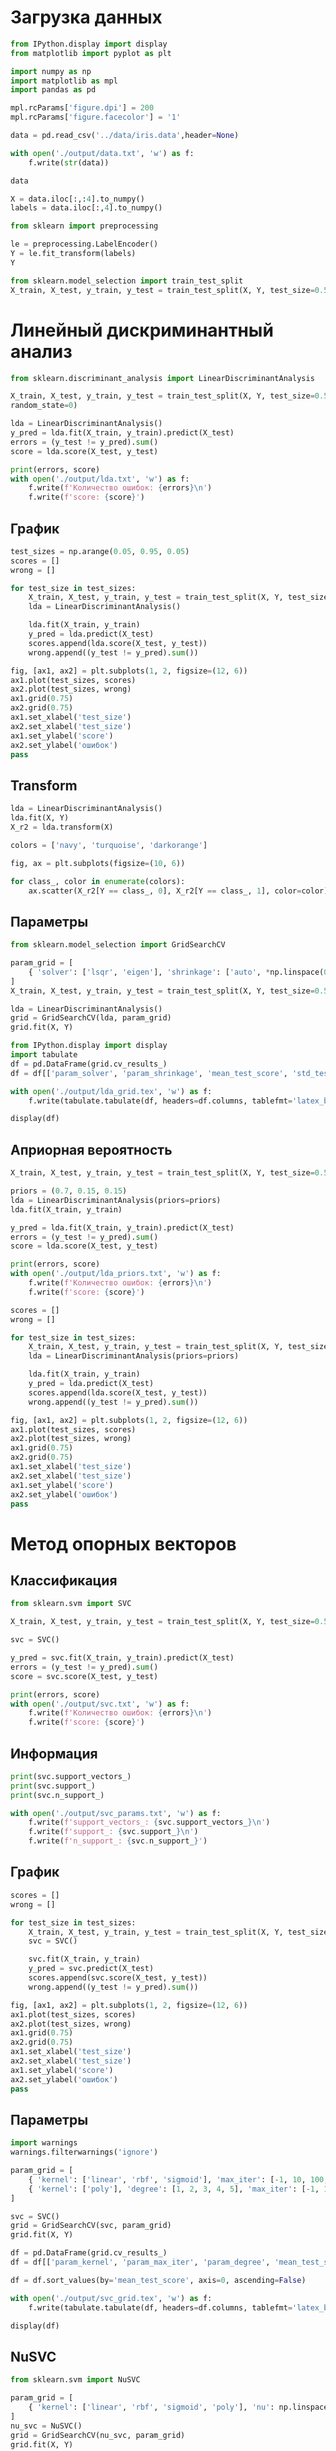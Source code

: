 #+HTML_HEAD: <link rel="stylesheet" type="text/css" href="https://gongzhitaao.org/orgcss/org.css"/>
#+PROPERTY: header-args:python :session *l8*
#+PROPERTY: header-args:python+ :exports both
#+PROPERTY: header-args:python+ :tangle yes
#+PROPERTY: header-args:python+ :async yes

#+begin_src elisp :exports none
(setq-local org-image-actual-width '(1024))
(setq-local org-html-htmlize-output-type 'css)
(setq-local org-latex-listings 'minted)
#+end_src

#+RESULTS:
: minted

* Загрузка данных
#+begin_src python :display plain
from IPython.display import display
from matplotlib import pyplot as plt

import numpy as np
import matplotlib as mpl
import pandas as pd

mpl.rcParams['figure.dpi'] = 200
mpl.rcParams['figure.facecolor'] = '1'

data = pd.read_csv('../data/iris.data',header=None)

with open('./output/data.txt', 'w') as f:
    f.write(str(data))
    
data
#+end_src

#+RESULTS:
#+begin_example
         0    1    2    3               4
  0    5.1  3.5  1.4  0.2     Iris-setosa
  1    4.9  3.0  1.4  0.2     Iris-setosa
  2    4.7  3.2  1.3  0.2     Iris-setosa
  3    4.6  3.1  1.5  0.2     Iris-setosa
  4    5.0  3.6  1.4  0.2     Iris-setosa
  ..   ...  ...  ...  ...             ...
  145  6.7  3.0  5.2  2.3  Iris-virginica
  146  6.3  2.5  5.0  1.9  Iris-virginica
  147  6.5  3.0  5.2  2.0  Iris-virginica
  148  6.2  3.4  5.4  2.3  Iris-virginica
  149  5.9  3.0  5.1  1.8  Iris-virginica

  [150 rows x 5 columns]
#+end_example

#+begin_src python :display plain
X = data.iloc[:,:4].to_numpy()
labels = data.iloc[:,4].to_numpy()
#+end_src

#+RESULTS:

#+begin_src python
from sklearn import preprocessing

le = preprocessing.LabelEncoder()
Y = le.fit_transform(labels)
Y
#+end_src

#+RESULTS:
: array([0, 0, 0, 0, 0, 0, 0, 0, 0, 0, 0, 0, 0, 0, 0, 0, 0, 0, 0, 0, 0, 0,
:        0, 0, 0, 0, 0, 0, 0, 0, 0, 0, 0, 0, 0, 0, 0, 0, 0, 0, 0, 0, 0, 0,
:        0, 0, 0, 0, 0, 0, 1, 1, 1, 1, 1, 1, 1, 1, 1, 1, 1, 1, 1, 1, 1, 1,
:        1, 1, 1, 1, 1, 1, 1, 1, 1, 1, 1, 1, 1, 1, 1, 1, 1, 1, 1, 1, 1, 1,
:        1, 1, 1, 1, 1, 1, 1, 1, 1, 1, 1, 1, 2, 2, 2, 2, 2, 2, 2, 2, 2, 2,
:        2, 2, 2, 2, 2, 2, 2, 2, 2, 2, 2, 2, 2, 2, 2, 2, 2, 2, 2, 2, 2, 2,
:        2, 2, 2, 2, 2, 2, 2, 2, 2, 2, 2, 2, 2, 2, 2, 2, 2, 2])


#+begin_src python
from sklearn.model_selection import train_test_split
X_train, X_test, y_train, y_test = train_test_split(X, Y, test_size=0.5)
#+end_src

#+RESULTS:

* Линейный дискриминантный анализ
#+begin_src python
from sklearn.discriminant_analysis import LinearDiscriminantAnalysis

X_train, X_test, y_train, y_test = train_test_split(X, Y, test_size=0.5, 
random_state=0)

lda = LinearDiscriminantAnalysis()
y_pred = lda.fit(X_train, y_train).predict(X_test)
errors = (y_test != y_pred).sum()
score = lda.score(X_test, y_test)

print(errors, score)
with open('./output/lda.txt', 'w') as f:
    f.write(f'Количество ошибок: {errors}\n')
    f.write(f'score: {score}')
#+end_src

#+RESULTS:
: 3 0.96

** График
#+begin_src python
test_sizes = np.arange(0.05, 0.95, 0.05)
scores = []
wrong = []

for test_size in test_sizes:
    X_train, X_test, y_train, y_test = train_test_split(X, Y, test_size=test_size, random_state=630417)
    lda = LinearDiscriminantAnalysis()
    
    lda.fit(X_train, y_train)
    y_pred = lda.predict(X_test)
    scores.append(lda.score(X_test, y_test))
    wrong.append((y_test != y_pred).sum())
#+end_src

#+RESULTS:

#+begin_src python :file img/lda.png
fig, [ax1, ax2] = plt.subplots(1, 2, figsize=(12, 6))
ax1.plot(test_sizes, scores)
ax2.plot(test_sizes, wrong)
ax1.grid(0.75)
ax2.grid(0.75)
ax1.set_xlabel('test_size')
ax2.set_xlabel('test_size')
ax1.set_ylabel('score')
ax2.set_ylabel('ошибок')
pass
#+end_src

#+RESULTS:
[[file:img/lda.png]]

** Transform
#+begin_src python :file img/lda_transform.png
lda = LinearDiscriminantAnalysis()
lda.fit(X, Y)
X_r2 = lda.transform(X)

colors = ['navy', 'turquoise', 'darkorange']

fig, ax = plt.subplots(figsize=(10, 6))

for class_, color in enumerate(colors):
    ax.scatter(X_r2[Y == class_, 0], X_r2[Y == class_, 1], color=color)
#+end_src

#+RESULTS:
[[file:img/lda_transform.png]]

** Параметры
#+begin_src python
from sklearn.model_selection import GridSearchCV

param_grid = [
    { 'solver': ['lsqr', 'eigen'], 'shrinkage': ['auto', *np.linspace(0, 1, 11)] }
]
X_train, X_test, y_train, y_test = train_test_split(X, Y, test_size=0.5)

lda = LinearDiscriminantAnalysis()
grid = GridSearchCV(lda, param_grid)
grid.fit(X, Y)
#+end_src

#+RESULTS:
: GridSearchCV(estimator=LinearDiscriminantAnalysis(),
:              param_grid=[{'shrinkage': ['auto', 0.0, 0.1, 0.2,
:                                         0.30000000000000004, 0.4, 0.5,
:                                         0.6000000000000001, 0.7000000000000001,
:                                         0.8, 0.9, 1.0],
:                           'solver': ['lsqr', 'eigen']}])

#+begin_src python :display plain
from IPython.display import display
import tabulate
df = pd.DataFrame(grid.cv_results_)
df = df[['param_solver', 'param_shrinkage', 'mean_test_score', 'std_test_score']]

with open('./output/lda_grid.tex', 'w') as f:
    f.write(tabulate.tabulate(df, headers=df.columns, tablefmt='latex_booktabs'))
    
display(df)
#+end_src

#+RESULTS:
#+begin_example
     param_solver param_shrinkage  mean_test_score  std_test_score
  0          lsqr            auto         0.980000        0.026667
  1         eigen            auto         0.980000        0.026667
  2          lsqr               0         0.980000        0.026667
  3         eigen               0         0.980000        0.026667
  4          lsqr             0.1         0.980000        0.026667
  5         eigen             0.1         0.980000        0.026667
  6          lsqr             0.2         0.973333        0.024944
  7         eigen             0.2         0.973333        0.024944
  8          lsqr             0.3         0.966667        0.029814
  9         eigen             0.3         0.966667        0.029814
  10         lsqr             0.4         0.980000        0.016330
  11        eigen             0.4         0.980000        0.016330
  12         lsqr             0.5         0.980000        0.016330
  13        eigen             0.5         0.980000        0.016330
  14         lsqr             0.6         0.960000        0.024944
  15        eigen             0.6         0.960000        0.024944
  16         lsqr             0.7         0.953333        0.026667
  17        eigen             0.7         0.953333        0.026667
  18         lsqr             0.8         0.953333        0.026667
  19        eigen             0.8         0.953333        0.026667
  20         lsqr             0.9         0.940000        0.038873
  21        eigen             0.9         0.940000        0.038873
  22         lsqr               1         0.920000        0.033993
  23        eigen               1         0.920000        0.033993
#+end_example

** Априорная вероятность
#+begin_src python
X_train, X_test, y_train, y_test = train_test_split(X, Y, test_size=0.5)

priors = (0.7, 0.15, 0.15)
lda = LinearDiscriminantAnalysis(priors=priors)
lda.fit(X_train, y_train)

y_pred = lda.fit(X_train, y_train).predict(X_test)
errors = (y_test != y_pred).sum()
score = lda.score(X_test, y_test)

print(errors, score)
with open('./output/lda_priors.txt', 'w') as f:
    f.write(f'Количество ошибок: {errors}\n')
    f.write(f'score: {score}')
#+end_src

#+RESULTS:
: 3 0.96

#+begin_src python
scores = []
wrong = []

for test_size in test_sizes:
    X_train, X_test, y_train, y_test = train_test_split(X, Y, test_size=test_size, random_state=630417)
    lda = LinearDiscriminantAnalysis(priors=priors)
    
    lda.fit(X_train, y_train)
    y_pred = lda.predict(X_test)
    scores.append(lda.score(X_test, y_test))
    wrong.append((y_test != y_pred).sum())
#+end_src

#+RESULTS:

#+begin_src python :file img/lda_priors.png
fig, [ax1, ax2] = plt.subplots(1, 2, figsize=(12, 6))
ax1.plot(test_sizes, scores)
ax2.plot(test_sizes, wrong)
ax1.grid(0.75)
ax2.grid(0.75)
ax1.set_xlabel('test_size')
ax2.set_xlabel('test_size')
ax1.set_ylabel('score')
ax2.set_ylabel('ошибок')
pass
#+end_src

#+RESULTS:
[[file:img/lda_priors.png]]

* Метод опорных векторов
** Классификация
#+begin_src python
from sklearn.svm import SVC

X_train, X_test, y_train, y_test = train_test_split(X, Y, test_size=0.5, random_state=0)

svc = SVC()

y_pred = svc.fit(X_train, y_train).predict(X_test)
errors = (y_test != y_pred).sum()
score = svc.score(X_test, y_test)

print(errors, score)
with open('./output/svc.txt', 'w') as f:
    f.write(f'Количество ошибок: {errors}\n')
    f.write(f'score: {score}')
#+end_src

#+RESULTS:
: 4 0.9466666666666667
** Информация
#+begin_src python
print(svc.support_vectors_)
print(svc.support_)
print(svc.n_support_)

with open('./output/svc_params.txt', 'w') as f:
    f.write(f'support_vectors_: {svc.support_vectors_}\n')
    f.write(f'support_: {svc.support_}\n')
    f.write(f'n_support_: {svc.n_support_}')
#+end_src

#+RESULTS:
#+begin_example
  [[4.5 2.3 1.3 0.3]
   [5.4 3.9 1.7 0.4]
   [5.1 3.3 1.7 0.5]
   [5.  3.  1.6 0.2]
   [5.1 2.5 3.  1.1]
   [6.2 2.2 4.5 1.5]
   [5.7 2.9 4.2 1.3]
   [5.7 2.8 4.5 1.3]
   [6.6 3.  4.4 1.4]
   [6.4 2.9 4.3 1.3]
   [4.9 2.4 3.3 1. ]
   [6.7 3.1 4.4 1.4]
   [5.7 2.6 3.5 1. ]
   [6.3 2.5 4.9 1.5]
   [6.7 3.  5.  1.7]
   [5.5 2.4 3.7 1. ]
   [6.6 2.9 4.6 1.3]
   [5.6 3.  4.1 1.3]
   [5.9 3.2 4.8 1.8]
   [6.3 2.3 4.4 1.3]
   [5.9 3.  5.1 1.8]
   [6.4 2.8 5.6 2.1]
   [6.5 3.2 5.1 2. ]
   [6.2 3.4 5.4 2.3]
   [5.7 2.5 5.  2. ]
   [6.9 3.1 5.4 2.1]
   [7.2 3.  5.8 1.6]
   [7.9 3.8 6.4 2. ]
   [6.  3.  4.8 1.8]
   [6.4 3.2 5.3 2.3]
   [6.7 3.  5.2 2.3]
   [5.8 2.7 5.1 1.9]
   [6.3 2.9 5.6 1.8]]
  [16 26 36 59  2  4  6 33 34 37 40 42 54 57 58 60 64 65 66 67  1 11 14 17
   19 20 23 41 44 55 56 62 71]
  [ 4 16 13]
#+end_example
** График
#+begin_src python
scores = []
wrong = []

for test_size in test_sizes:
    X_train, X_test, y_train, y_test = train_test_split(X, Y, test_size=test_size, random_state=630417)
    svc = SVC()
    
    svc.fit(X_train, y_train)
    y_pred = svc.predict(X_test)
    scores.append(svc.score(X_test, y_test))
    wrong.append((y_test != y_pred).sum())
#+end_src

#+RESULTS:

#+begin_src python :file img/svc.png
fig, [ax1, ax2] = plt.subplots(1, 2, figsize=(12, 6))
ax1.plot(test_sizes, scores)
ax2.plot(test_sizes, wrong)
ax1.grid(0.75)
ax2.grid(0.75)
ax1.set_xlabel('test_size')
ax2.set_xlabel('test_size')
ax1.set_ylabel('score')
ax2.set_ylabel('ошибок')
pass
#+end_src

#+RESULTS:
[[file:img/svc.png]]
** Параметры
#+begin_src python
import warnings
warnings.filterwarnings('ignore') 

param_grid = [
    { 'kernel': ['linear', 'rbf', 'sigmoid'], 'max_iter': [-1, 10, 100, 1000] },
    { 'kernel': ['poly'], 'degree': [1, 2, 3, 4, 5], 'max_iter': [-1, 10, 100, 1000] }
]

svc = SVC()
grid = GridSearchCV(svc, param_grid)
grid.fit(X, Y)
#+end_src

#+RESULTS:
: GridSearchCV(estimator=SVC(),
:              param_grid=[{'kernel': ['linear', 'rbf', 'sigmoid'],
:                           'max_iter': [-1, 10, 100, 1000]},
:                          {'degree': [1, 2, 3, 4, 5], 'kernel': ['poly'],
:                           'max_iter': [-1, 10, 100, 1000]}])

#+begin_src python :display plain
df = pd.DataFrame(grid.cv_results_)
df = df[['param_kernel', 'param_max_iter', 'param_degree', 'mean_test_score', 'std_test_score']]

df = df.sort_values(by='mean_test_score', axis=0, ascending=False)

with open('./output/svc_grid.tex', 'w') as f:
    f.write(tabulate.tabulate(df, headers=df.columns, tablefmt='latex_booktabs', floatfmt='.3f'))
    
display(df)
#+end_src

#+RESULTS:
#+begin_example
     param_kernel param_max_iter param_degree  mean_test_score  std_test_score
  1        linear             10          NaN         0.993333        0.013333
  16         poly             -1            2         0.986667        0.016330
  19         poly           1000            2         0.986667        0.016330
  18         poly            100            2         0.986667        0.016330
  13         poly             10            1         0.980000        0.026667
  23         poly           1000            3         0.980000        0.016330
  22         poly            100            3         0.980000        0.016330
  20         poly             -1            3         0.980000        0.016330
  0        linear             -1          NaN         0.980000        0.016330
  5           rbf             10          NaN         0.980000        0.016330
  2        linear            100          NaN         0.980000        0.016330
  3        linear           1000          NaN         0.980000        0.016330
  31         poly           1000            5         0.973333        0.032660
  28         poly             -1            5         0.973333        0.032660
  30         poly            100            5         0.966667        0.042164
  27         poly           1000            4         0.966667        0.042164
  26         poly            100            4         0.966667        0.042164
  24         poly             -1            4         0.966667        0.042164
  21         poly             10            3         0.966667        0.042164
  4           rbf             -1          NaN         0.966667        0.021082
  6           rbf            100          NaN         0.966667        0.021082
  7           rbf           1000          NaN         0.966667        0.021082
  15         poly           1000            1         0.953333        0.026667
  14         poly            100            1         0.953333        0.026667
  12         poly             -1            1         0.953333        0.026667
  17         poly             10            2         0.940000        0.048990
  29         poly             10            5         0.840000        0.151144
  25         poly             10            4         0.806667        0.187853
  10      sigmoid            100          NaN         0.066667        0.059628
  8       sigmoid             -1          NaN         0.066667        0.059628
  11      sigmoid           1000          NaN         0.066667        0.059628
  9       sigmoid             10          NaN         0.053333        0.049889
#+end_example
** NuSVC
#+begin_src python :file img/nu.png
from sklearn.svm import NuSVC

param_grid = [
    { 'kernel': ['linear', 'rbf', 'sigmoid', 'poly'], 'nu': np.linspace(0.1, 1, 10) },
]
nu_svc = NuSVC()
grid = GridSearchCV(nu_svc, param_grid)
grid.fit(X, Y)

df = pd.DataFrame(grid.cv_results_)
df = df[['param_kernel', 'param_nu', 'mean_test_score', 'std_test_score']]

fig, ax = plt.subplots(figsize=(10, 6))
for name, group in df.groupby('param_kernel'):
    group.plot(ax=ax, x='param_nu', y='mean_test_score', label=name)
ax.legend()
ax.grid(0.75)
pass
#+end_src

#+RESULTS:
[[file:img/nu.png]]
** LinearSVC
#+begin_src python :display plain
from sklearn.svm import LinearSVC
param_grid = [
    { 'penalty': ['l2'], 'loss': ['hinge', 'squared_hidge'], 'C': [0.1, 1, 10] },
    { 'penalty': ['l1'], 'loss': ['squared_hidge'], 'C': [0.1, 1, 10] }
]

l_svc = LinearSVC()
grid = GridSearchCV(l_svc, param_grid)
grid.fit(X, Y)

df = pd.DataFrame(grid.cv_results_)
df = df[['param_penalty', 'param_loss', 'param_C', 'mean_test_score', 'std_test_score']]

df = df.sort_values(by='mean_test_score', axis=0, ascending=False)

with open('./output/l_svc_grid.tex', 'w') as f:
    f.write(tabulate.tabulate(df, headers=df.columns, tablefmt='latex_booktabs'))
    
display(df)
#+end_src

#+RESULTS:
:   param_penalty     param_loss param_C  mean_test_score  std_test_score
: 2            l2          hinge       1         0.940000        0.048990
: 4            l2          hinge      10         0.933333        0.055777
: 0            l2          hinge     0.1         0.766667        0.021082
: 1            l2  squared_hidge     0.1              NaN             NaN
: 3            l2  squared_hidge       1              NaN             NaN
: 5            l2  squared_hidge      10              NaN             NaN
: 6            l1  squared_hidge     0.1              NaN             NaN
: 7            l1  squared_hidge       1              NaN             NaN
: 8            l1  squared_hidge      10              NaN             NaN
